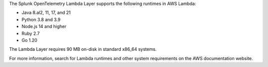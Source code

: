 The Splunk OpenTelemetry Lambda Layer supports the following runtimes in AWS Lambda:

- Java 8.al2, 11, 17, and 21
- Python 3.8 and 3.9
- Node.js 14 and higher
- Ruby 2.7
- Go 1.20

The Lambda Layer requires 90 MB on-disk in standard x86_64 systems.

For more information, search for Lambda runtimes and other system requirements on the AWS documentation website.
